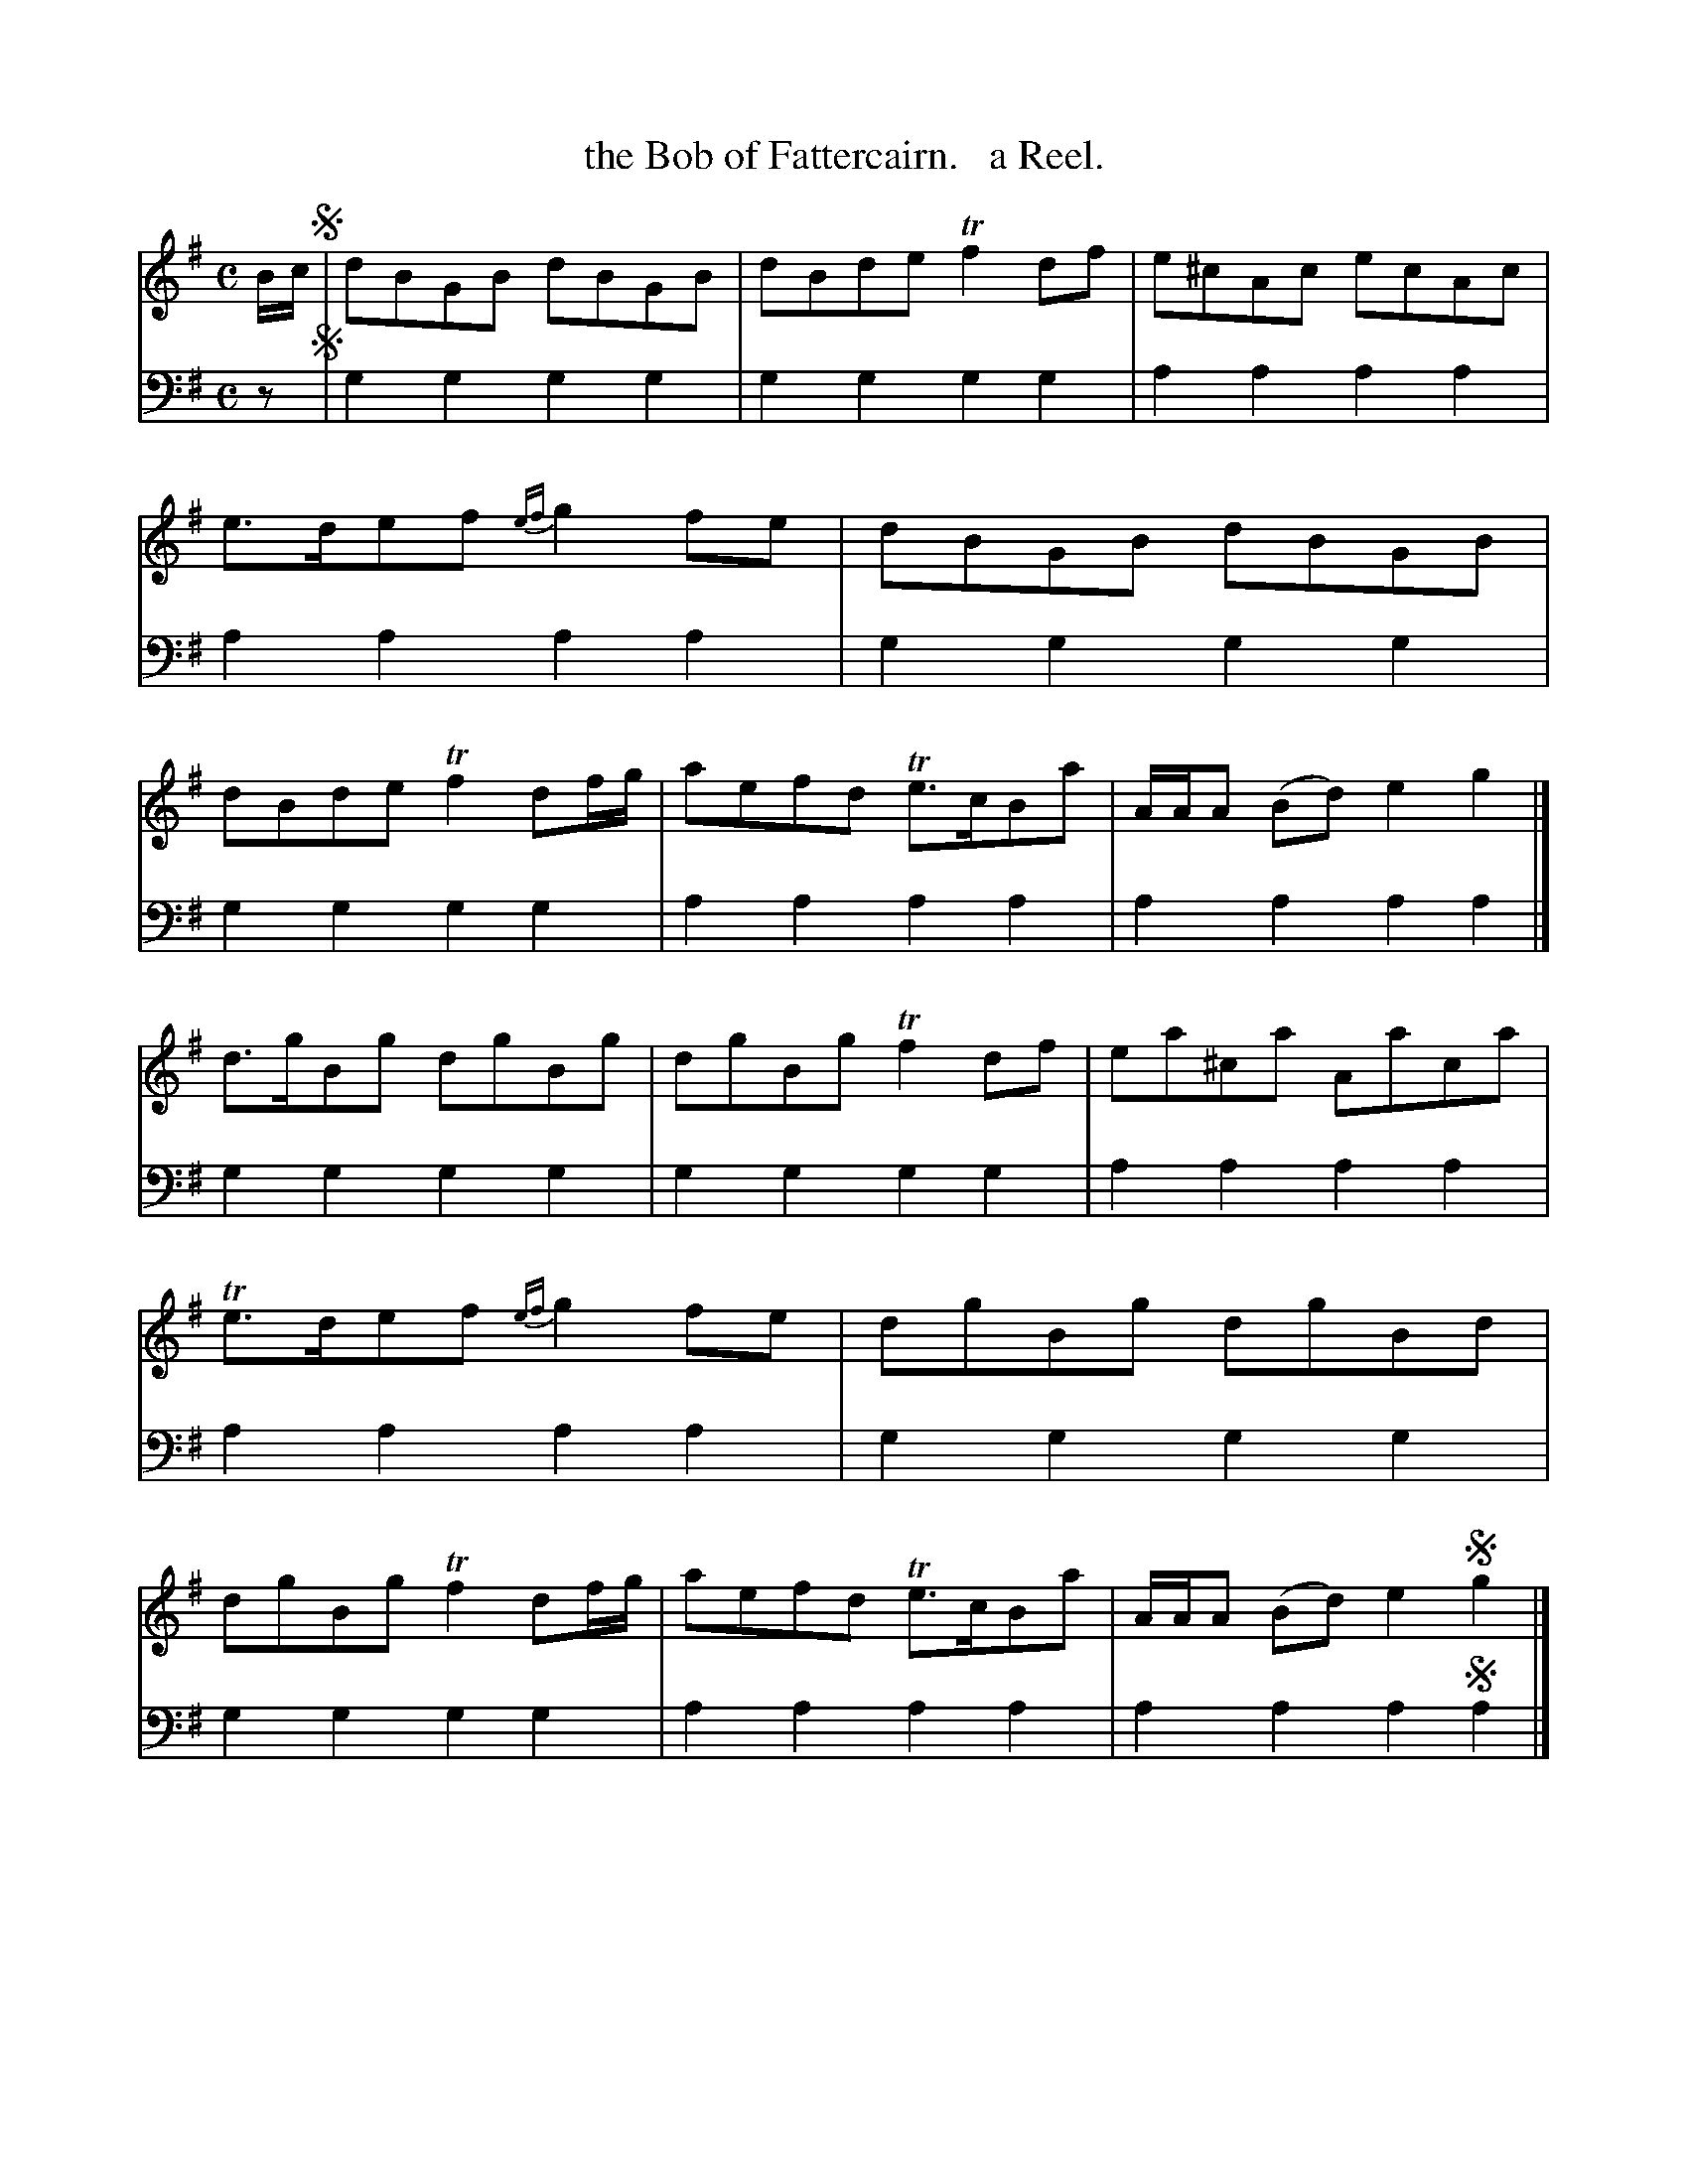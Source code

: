X: 3341
T: the Bob of Fattercairn.   a Reel.
%R: reel
B: Niel Gow & Sons "A Third Collection of Strathspey Reels, etc." v.3 p.34 #1
Z: 2022 John Chambers <jc:trillian.mit.edu>
M: C
L: 1/8
K: G
% - - - - - - - - - -
V: 1 staves=2
B/c/ !segno!|\
dBGB dBGB | dBde Tf2df | e^cAc ecAc | e>def {ef}g2fe |\
dBGB dBGB | dBde Tf2df/g/ | aefd Te>cBa | A/A/A (Bd) e2g2 |]
d>gBg dgBg | dgBg Tf2df | ea^ca Aaca | Te>def {ef}g2fe |\
dgBg dgBd | dgBg Tf2df/g/ | aefd Te>cBa | A/A/A (Bd) e2!segno!g2 |] 
% - - - - - - - - - -
% Voice 2 preserves the staff layout in the book.
V: 2 clef=bass middle=d
z !segno!|\
g2g2 g2g2 | g2g2 g2g2 | a2a2 a2a2 | a2a2 a2a2 |\
g2g2 g2g2 | g2g2 g2g2 | a2a2 a2a2 | a2a2 a2a2 |]
g2g2 g2g2 | g2g2 g2g2 | a2a2 a2a2 | a2a2 a2a2 |\
g2g2 g2g2 | g2g2 g2g2 | a2a2 a2a2 | a2a2 a2!segno!a2 |]
